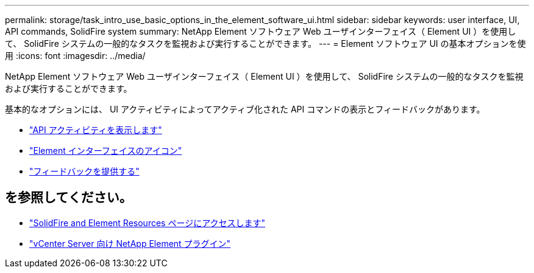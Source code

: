 ---
permalink: storage/task_intro_use_basic_options_in_the_element_software_ui.html 
sidebar: sidebar 
keywords: user interface, UI, API commands, SolidFire system 
summary: NetApp Element ソフトウェア Web ユーザインターフェイス（ Element UI ）を使用して、 SolidFire システムの一般的なタスクを監視および実行することができます。 
---
= Element ソフトウェア UI の基本オプションを使用
:icons: font
:imagesdir: ../media/


[role="lead"]
NetApp Element ソフトウェア Web ユーザインターフェイス（ Element UI ）を使用して、 SolidFire システムの一般的なタスクを監視および実行することができます。

基本的なオプションには、 UI アクティビティによってアクティブ化された API コマンドの表示とフィードバックがあります。

* link:task_intro_view_api_activity_in_real_time.html["API アクティビティを表示します"]
* link:reference_intro_icon_reference.html["Element インターフェイスのアイコン"]
* link:task_intro_provide_feedback.html["フィードバックを提供する"]




== を参照してください。

* https://www.netapp.com/data-storage/solidfire/documentation["SolidFire and Element Resources ページにアクセスします"^]
* https://docs.netapp.com/us-en/vcp/index.html["vCenter Server 向け NetApp Element プラグイン"^]

